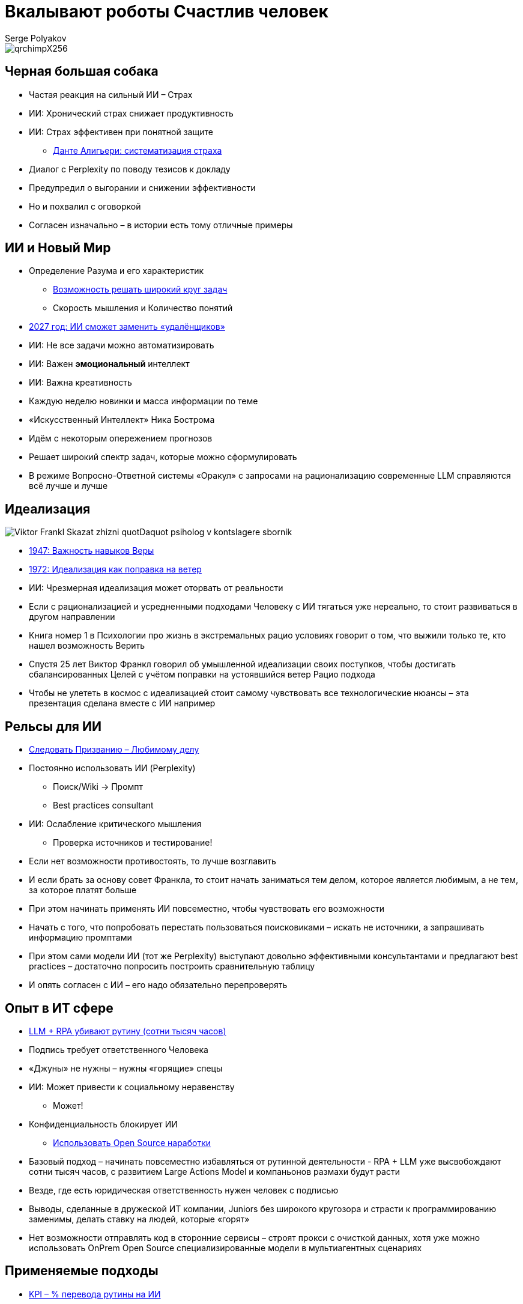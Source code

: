 = Вкалывают роботы Счастлив человек
Serge Polyakov
:icons: font
:revealjs_theme: moon
:revealjs_transition: convex
:revealjs_center: false
:revealjs_history: true
:revealjs_loop: true

[.title-slide-style]
++++
<style>
section.title h1 {
  font-size: 2em !important;
}
</style>
++++

image::qrchimpX256.png[]

== Черная большая собака

[%step]
* Частая реакция на сильный ИИ – Страх
* ИИ: Хронический страх снижает продуктивность
* ИИ: Страх эффективен при понятной защите
** https://text.sharedgoals.ru/ru/p2-110-system#larger_than_life[Данте Алигьери: систематизация страха]

[.notes]
--
* Диалог с Perplexity по поводу тезисов к докладу
* Предупредил о выгорании и снижении эффективности
* Но и похвалил с оговоркой
* Согласен изначально – в истории есть тому отличные примеры
--

== ИИ и Новый Мир

[%step]
* Определение Разума и его характеристик
** https://text.sharedgoals.ru/ru/p1-030-time#happy_tomorrow[Возможность решать широкий круг задач]
** Скорость мышления и Количество понятий
* https://text.sharedgoals.ru/ru/p2-160-routine#brave_new_world[2027 год: ИИ сможет заменить «удалёнщиков»]
* ИИ: Не все задачи можно автоматизировать
* ИИ: Важен *эмоциональный* интеллект
* ИИ: Важна креативность

[.notes]
--
* Каждую неделю новинки и масса информации по теме
* «Искусственный Интеллект» Ника Бострома
* Идём с некоторым опережением прогнозов
* Решает широкий спектр задач, которые можно сформулировать
* В режиме Вопросно-Ответной системы «Оракул» с запросами на рационализацию современные LLM справляются всё лучше и лучше
--

[.columns]
== Идеализация

[.column.is-one-quarter%step]
image::https://s1.livelib.ru/boocover/1005482422/o/c756/Viktor_Frankl__Skazat_zhizni_quotDaquot_psiholog_v_kontslagere_sbornik.jpeg[]

[.column%step]
* https://text.sharedgoals.ru/ru/p2-180-sharedgoals#psychology_of_belief[1947: Важность навыков Веры] 
* https://text.sharedgoals.ru/ru/p2-180-sharedgoals#psychology_of_belief[1972: Идеализация как поправка на ветер]
* ИИ: Чрезмерная идеализация может оторвать от реальности

[.notes]
--
* Если с рационализацией и усредненными подходами Человеку с ИИ тягаться уже нереально, то стоит развиваться в другом направлении
* Книга номер 1 в Психологии про жизнь в экстремальных рацио условиях говорит о том, что выжили только те, кто нашел возможность Верить
* Спустя 25 лет Виктор Франкл говорил об умышленной идеализации своих поступков, чтобы достигать сбалансированных Целей с учётом поправки на устоявшийся ветер Рацио подхода
* Чтобы не улететь в космос с идеализацией стоит самому чувствовать все технологические нюансы – эта презентация сделана вместе с ИИ например
--

== Рельсы для ИИ

[%step]
* https://text.sharedgoals.ru/ru/p1-020-call#frequent_happiness[Следовать Призванию – Любимому делу]
* Постоянно использовать ИИ (Perplexity) 
** Поиск/Wiki -> Промпт
** Best practices consultant
* ИИ: Ослабление критического мышления
** Проверка источников и тестирование!

[.notes]
--
* Если нет возможности противостоять, то лучше возглавить
* И если брать за основу совет Франкла, то стоит начать заниматься тем делом, которое является любимым, а не тем, за которое платят больше
* При этом начинать применять ИИ повсеместно, чтобы чувствовать его возможности
* Начать с того, что попробовать перестать пользоваться поисковиками – искать не источники, а запрашивать информацию промптами
* При этом сами модели ИИ (тот же Perplexity) выступают довольно эффективными консультантами и предлагают best practices – достаточно попросить построить сравнительную таблицу 
* И опять согласен с ИИ – его надо обязательно перепроверять
--

== Опыт в ИТ сфере

[%step]
* https://text.sharedgoals.ru/ru/p2-160-routine#routine_as_disease[LLM + RPA убивают рутину (сотни тысяч часов)]
* Подпись требует ответственного Человека
* «Джуны» не нужны – нужны «горящие» спецы
* ИИ: Может привести к социальному неравенству
** Может!
* Конфиденциальность блокирует ИИ
** https://text.sharedgoals.ru/ru/p2-170-opensource#freedom_of_choice[Использовать Open Source наработки]

[.notes]
--
* Базовый подход – начинать повсеместно избавляться от рутинной деятельности - RPA + LLM уже высвобождают сотни тысяч часов, с развитием Large Actions Model и компаньонов размахи будут расти
* Везде, где есть юридическая ответственность нужен человек с подписью
* Выводы, сделанные в дружеской ИТ компании, Juniors без широкого кругозора и страсти к программированию заменимы, делать ставку на людей, которые «горят»
* Нет возможности отправлять код в сторонние сервисы – строят прокси с очисткой данных, хотя уже можно использовать OnPrem Open Source специализированные модели в мультиагентных сценариях
--

== Применяемые подходы

[%step]
* https://text.sharedgoals.ru/ru/p2-140-digital#summary_and_references[KPI – % перевода рутины на ИИ]
* https://text.sharedgoals.ru/ru/p2-180-sharedgoals#telegram_principles[Рабочая группа с ИИ-агентом в Telegram]
* https://text.sharedgoals.ru/ru/p2-170-opensource#freedom_of_choice[Мультиагенты и open source решения] (https://www.langchain.com/[LangChain])
* https://plan.aisa.ru/[Платформа, Сообщество и Специалисты]

[.notes]
--
* Подход с целевыми показателями по руководителям департаментов
* Рабочая группа амбассадоров, которые совместно с ИИ определяют рутинные процессы в работе компании и отбирают способы их перевода на GenAI
* Open Source платформы, которая позволяют обойтись без онлайн сервисов в своей инфраструктуре без сверх мощностей и с любыми моделями
* Обмен опытом, заказ моделей и найм специалистов
--

== Человеку Нужен Человек

image::solaris.png[width=50%]

[.notes]
--
* Попросил друга, который уже набил руку с MidJourney и разбирается в живописи, нарисовать картину по мотивам цитаты из Солярисе.
* Человеку важен прежде всего Человек, как собственное отражение.
* Поиск различий и совпадений, пример для собственного роста
* Образ Бога
--